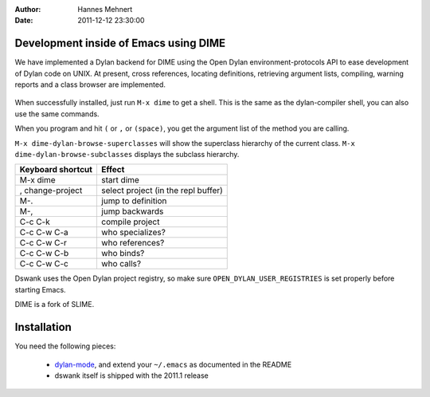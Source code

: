 :Author: Hannes Mehnert
:Date: 2011-12-12 23:30:00

Development inside of Emacs using DIME
======================================

We have implemented a Dylan backend for DIME using the Open Dylan
environment-protocols API to ease development of Dylan code on UNIX.
At present, cross references, locating definitions, retrieving
argument lists, compiling, warning reports and a class browser are
implemented.

.. figure:: dswank-screenshot.png
   :align: center

.. raw:: html

   <center><iframe width="480" height="360" src="http://www.youtube.com/embed/SIBlnDg0USQ?rel=0" frameborder="0" allowfullscreen></iframe></center>

When successfully installed, just run ``M-x dime`` to get a shell.
This is the same as the dylan-compiler shell, you can also use the
same commands.

When you program and hit ``(`` or ``,`` or ``(space)``, you get the
argument list of the method you are calling.

``M-x dime-dylan-browse-superclasses`` will show the superclass hierarchy
of the current class. ``M-x dime-dylan-browse-subclasses`` displays the
subclass hierarchy.

+-------------------+------------------------------------------+
| Keyboard shortcut | Effect                                   |
+===================+==========================================+
|M-x dime           |start dime                                |
+-------------------+------------------------------------------+
| , change-project  | select project (in the repl buffer)      |
+-------------------+------------------------------------------+
| M-.               | jump to definition                       |
+-------------------+------------------------------------------+
| M-,               | jump backwards                           |
+-------------------+------------------------------------------+
| C-c C-k           | compile project                          |
+-------------------+------------------------------------------+
| C-c C-w C-a       | who specializes?                         |
+-------------------+------------------------------------------+
| C-c C-w C-r       | who references?                          |
+-------------------+------------------------------------------+
| C-c C-w C-b       | who binds?                               |
+-------------------+------------------------------------------+
| C-c C-w C-c       | who calls?                               |
+-------------------+------------------------------------------+

Dswank uses the Open Dylan project registry, so make sure
``OPEN_DYLAN_USER_REGISTRIES`` is set properly before starting Emacs.

DIME is a fork of SLIME.

Installation
============

You need the following pieces:

   * `dylan-mode <https://github.com/dylan-lang/dylan-mode>`_, and extend your ``~/.emacs`` as documented in the README
   * dswank itself is shipped with the 2011.1 release
